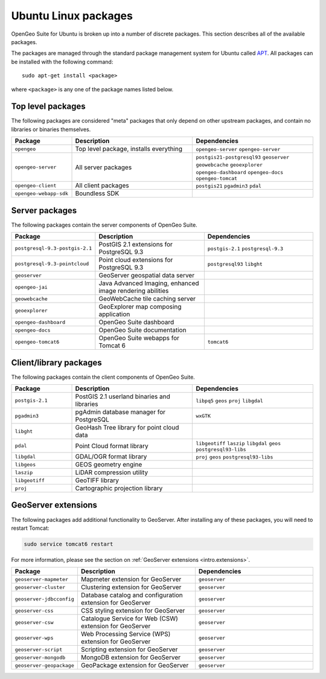 .. _installation.ubuntu.packages:

Ubuntu Linux packages
=====================

OpenGeo Suite for Ubuntu is broken up into a number of discrete packages. This section describes all of the available packages.

The packages are managed through the standard package management system for Ubuntu called `APT <https://help.ubuntu.com/community/AptGet/Howto>`_. All packages can be installed with the following command::

  sudo apt-get install <package>

where ``<package>`` is any one of the package names listed below.

Top level packages
------------------

The following packages are considered "meta" packages that only depend on other upstream packages, and contain no libraries or binaries themselves.

.. list-table::
   :header-rows: 1
   :widths: 20 40 40
   :class: table-leftwise

   * - Package
     - Description
     - Dependencies
   * - ``opengeo``
     - Top level package, installs everything
     - ``opengeo-server`` ``opengeo-server`` 
   * - ``opengeo-server``
     - All server packages
     - ``postgis21-postgresql93`` ``geoserver`` ``geowebcache`` ``geoexplorer`` ``opengeo-dashboard`` ``opengeo-docs`` ``opengeo-tomcat`` 
   * - ``opengeo-client``
     - All client packages
     - ``postgis21`` ``pgadmin3`` ``pdal``
   * - ``opengeo-webapp-sdk``
     - Boundless SDK
     - 

Server packages
---------------

The following packages contain the server components of OpenGeo Suite. 

.. list-table::
   :header-rows: 1
   :widths: 20 40 40
   :class: table-leftwise

   * - Package
     - Description
     - Dependencies
   * - ``postgresql-9.3-postgis-2.1``
     - PostGIS 2.1 extensions for PostgreSQL 9.3 
     - ``postgis-2.1`` ``postgresql-9.3``
   * - ``postgresql-9.3-pointcloud``
     - Point cloud extensions for PostgreSQL 9.3 
     - ``postgresql93`` ``libght``
   * - ``geoserver``
     - GeoServer geospatial data server
     - 
   * - ``opengeo-jai``
     - Java Advanced Imaging, enhanced image rendering abilities
     - 
   * - ``geowebcache``
     - GeoWebCache tile caching server
     - 
   * - ``geoexplorer``
     - GeoExplorer map composing application
     - 
   * - ``opengeo-dashboard``
     - OpenGeo Suite dashboard
     - 
   * - ``opengeo-docs``
     - OpenGeo Suite documentation
     - 
   * - ``opengeo-tomcat6``
     - OpenGeo Suite webapps for Tomcat 6
     - ``tomcat6``

Client/library packages
-----------------------

The following packages contain the client components of OpenGeo Suite.

.. list-table::
   :header-rows: 1
   :widths: 20 40 40
   :class: table-leftwise

   * - Package
     - Description
     - Dependencies
   * - ``postgis-2.1``
     - PostGIS 2.1 userland binaries and libraries
     - ``libpq5`` ``geos`` ``proj`` ``libgdal``
   * - ``pgadmin3``
     - pgAdmin database manager for PostgreSQL
     - ``wxGTK``
   * - ``libght``
     - GeoHash Tree library for point cloud data 
     - 
   * - ``pdal``
     - Point Cloud format library
     - ``libgeotiff`` ``laszip`` ``libgdal`` ``geos`` ``postgresql93-libs``
   * - ``libgdal``
     - GDAL/OGR format library
     - ``proj`` ``geos`` ``postgresql93-libs``
   * - ``libgeos``
     - GEOS geometry engine
     -
   * - ``laszip``
     - LiDAR compression utility
     - 
   * - ``libgeotiff``
     - GeoTIFF library
     - 
   * - ``proj``
     - Cartographic projection library
     - 

GeoServer extensions
--------------------

The following packages add additional functionality to GeoServer. After installing any of these packages, you will need to restart Tomcat:

.. code-block:: console

   sudo service tomcat6 restart

For more information, please see the section on :ref:`GeoServer extensions <intro.extensions>`.

.. list-table::
   :header-rows: 1
   :widths: 20 40 40
   :class: table-leftwise

   * - Package
     - Description
     - Dependencies
   * - ``geoserver-mapmeter``
     - Mapmeter extension for GeoServer
     - ``geoserver``
   * - ``geoserver-cluster``
     - Clustering extension for GeoServer
     - ``geoserver``
   * - ``geoserver-jdbcconfig``
     - Database catalog and configuration extension for GeoServer
     - ``geoserver``
   * - ``geoserver-css``
     - CSS styling extension for GeoServer
     - ``geoserver``
   * - ``geoserver-csw``
     - Catalogue Service for Web (CSW) extension for GeoServer
     - ``geoserver``
   * - ``geoserver-wps``
     - Web Processing Service (WPS) extension for GeoServer
     - ``geoserver``
   * - ``geoserver-script``
     - Scripting extension for GeoServer
     - ``geoserver``
   * - ``geoserver-mongodb``
     - MongoDB extension for GeoServer
     - ``geoserver``
   * - ``geoserver-geopackage``
     - GeoPackage extension for GeoServer
     - ``geoserver``
